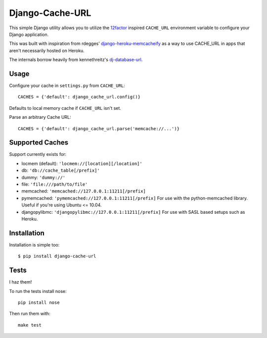 Django-Cache-URL
~~~~~~~~~~~~~~~~
This simple Django utility allows you to utilize the
`12factor <http://www.12factor.net/backing-services>`_ inspired
``CACHE_URL`` environment variable to configure your Django application.

This was built with inspiration from rdegges'
`django-heroku-memcacheify <https://github.com/rdegges/django-heroku-memcacheify>`_
as a way to use CACHE_URL in apps that aren't necessarily hosted on Heroku.

The internals borrow heavily from kennethreitz's
`dj-database-url <https://github.com/kennethreitz/dj-database-url>`_.


Usage
-----
Configure your cache in ``settings.py`` from ``CACHE_URL``::

    CACHES = {'default': django_cache_url.config()}

Defaults to local memory cache if ``CACHE_URL`` isn't set.

Parse an arbitrary Cache URL::

    CACHES = {'default': django_cache_url.parse('memcache://...')}

Supported Caches
----------------
Support currently exists for:

* locmem (default): ``'locmem://[location][/location]'``
* db: ``'db://cache_table[/prefix]'``
* dummy: ``'dummy://'``
* file: ``'file:///path/to/file'``
* memcached: ``'memcached://127.0.0.1:11211[/prefix]``
* pymemcached: ``'pymemcached://127.0.0.1:11211[/prefix]`` For use with the python-memcached library. Useful if you're using Ubuntu <= 10.04.
* djangopylibmc: ``'djangopylibmc://127.0.0.1:11211[/prefix]`` For use with SASL based setups such as Heroku.

Installation
------------
Installation is simple too::

    $ pip install django-cache-url

Tests
-----
I haz them!

.. image:: https://secure.travis-ci.org/ghickman/django-cache-url.png?branch=master

To run the tests install nose::

    pip install nose

Then run them with::

    make test

